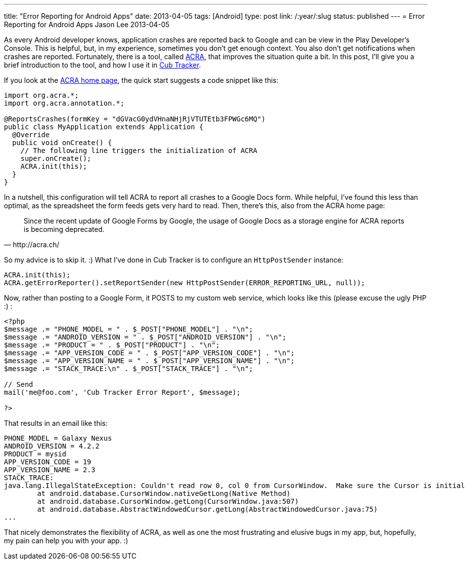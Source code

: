 ---
title: "Error Reporting for Android Apps"
date: 2013-04-05
tags: [Android]
type: post
link: /:year/:slug
status: published
---
= Error Reporting for Android Apps
Jason Lee
2013-04-05

As every Android developer knows, application crashes are reported back to Google and can be view in the Play Developer's Console. This is helpful, but, in my experience, sometimes you don't get enough context. You also don't get notifications when crashes are reported.  Fortunately, there is a tool, called http://acra.ch[ACRA], that improves the situation quite a bit. In this post, I'll give you a brief introduction to the tool, and how I use it in http://cubtracker.com[Cub Tracker].

// more

If you look at the http://acra.ch[ACRA home page], the quick start suggests a code snippet like this:

[source,java,linenums]
----
import org.acra.*;
import org.acra.annotation.*;

@ReportsCrashes(formKey = "dGVacG0ydVHnaNHjRjVTUTEtb3FPWGc6MQ")
public class MyApplication extends Application {
  @Override
  public void onCreate() {
    // The following line triggers the initialization of ACRA
    super.onCreate();
    ACRA.init(this);
  }
}
----

In a nutshell, this configuration will tell ACRA to report all crashes to a Google Docs form. While helpful, I've found this less than optimal, as the spreadsheet the form feeds gets very hard to read.  Then, there's this, also from the ACRA home page:

[quote, http://acra.ch/]
_____
Since the recent update of Google Forms by Google, the usage of Google Docs as a storage engine for ACRA reports is becoming deprecated.
_____

So my advice is to skip it. :)  What I've done in Cub Tracker is to configure an `HttpPostSender` instance:

[source,java,linenums]
----
ACRA.init(this);
ACRA.getErrorReporter().setReportSender(new HttpPostSender(ERROR_REPORTING_URL, null));
----

Now, rather than posting to a Google Form, it POSTS to my custom web service, which looks like this (please excuse the ugly PHP :) :

[source,php,linenums]
----
<?php
$message .= "PHONE_MODEL = " . $_POST["PHONE_MODEL"] . "\n";
$message .= "ANDROID_VERSION = " . $_POST["ANDROID_VERSION"] . "\n";
$message .= "PRODUCT = " . $_POST["PRODUCT"] . "\n";
$message .= "APP_VERSION_CODE = " . $_POST["APP_VERSION_CODE"] . "\n";
$message .= "APP_VERSION_NAME = " . $_POST["APP_VERSION_NAME"] . "\n";
$message .= "STACK_TRACE:\n" . $_POST["STACK_TRACE"] . "\n";

// Send
mail('me@foo.com', 'Cub Tracker Error Report', $message);

?>
----

That results in an email like this:

[source,linenums]
----
PHONE_MODEL = Galaxy Nexus
ANDROID_VERSION = 4.2.2
PRODUCT = mysid
APP_VERSION_CODE = 19
APP_VERSION_NAME = 2.3
STACK_TRACE:
java.lang.IllegalStateException: Couldn't read row 0, col 0 from CursorWindow.  Make sure the Cursor is initialized correctly before accessing data from it.
	at android.database.CursorWindow.nativeGetLong(Native Method)
	at android.database.CursorWindow.getLong(CursorWindow.java:507)
	at android.database.AbstractWindowedCursor.getLong(AbstractWindowedCursor.java:75)
...
----

That nicely demonstrates the flexibility of ACRA, as well as one the most frustrating and elusive bugs in my app, but, hopefully, my pain can help you with your app. :)
